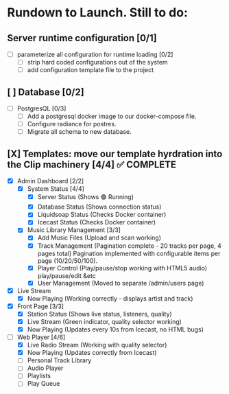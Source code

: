 * Rundown to Launch. Still to do:

** Server runtime configuration [0/1]
- [ ] parameterize all configuration for runtime loading [0/2]
  - [ ] strip hard coded configurations out of the system
  - [ ] add configuration template file to the project

** [ ] Database [0/2]
- [ ] PostgresQL [0/3]
   - [ ] Add a postgresql docker image to our docker-compose file.
   - [ ] Configure radiance for postres.
   - [ ] Migrate all schema to new database.

** [X] Templates: move our template hyrdration into the Clip machinery [4/4] ✅ COMPLETE
- [X] Admin Dashboard [2/2]
  - [X] System Status [4/4]
    - [X] Server Status (Shows 🟢 Running)
    - [X] Database Status (Shows connection status)
    - [X] Liquidsoap Status (Checks Docker container)
    - [X] Icecast Status (Checks Docker container)
  
  - [X] Music Library Management [3/3]
    - [X] Add Music Files (Upload and scan working)
    - [X] Track Management (Pagination complete - 20 tracks per page, 4 pages total)
      Pagination implemented with configurable items per page (10/20/50/100).
    - [X] Player Control (Play/pause/stop working with HTML5 audio)
      play/pause/edit &etc
    - [X] User Management (Moved to separate /admin/users page)

      
      
- [X] Live Stream
  - [X] Now Playing (Working correctly - displays artist and track)
- [X] Front Page [3/3]
  - [X] Station Status (Shows live status, listeners, quality)
  - [X] Live Stream (Green indicator, quality selector working)
  - [X] Now Playing (Updates every 10s from Icecast, no HTML bugs)
- [ ] Web Player [4/6]
  - [X] Live Radio Stream (Working with quality selector)
  - [X] Now Playing (Updates correctly from Icecast)
  - [ ] Personal Track Library
  - [ ] Audio Player
  - [ ] Playlists
  - [ ] Play Queue
